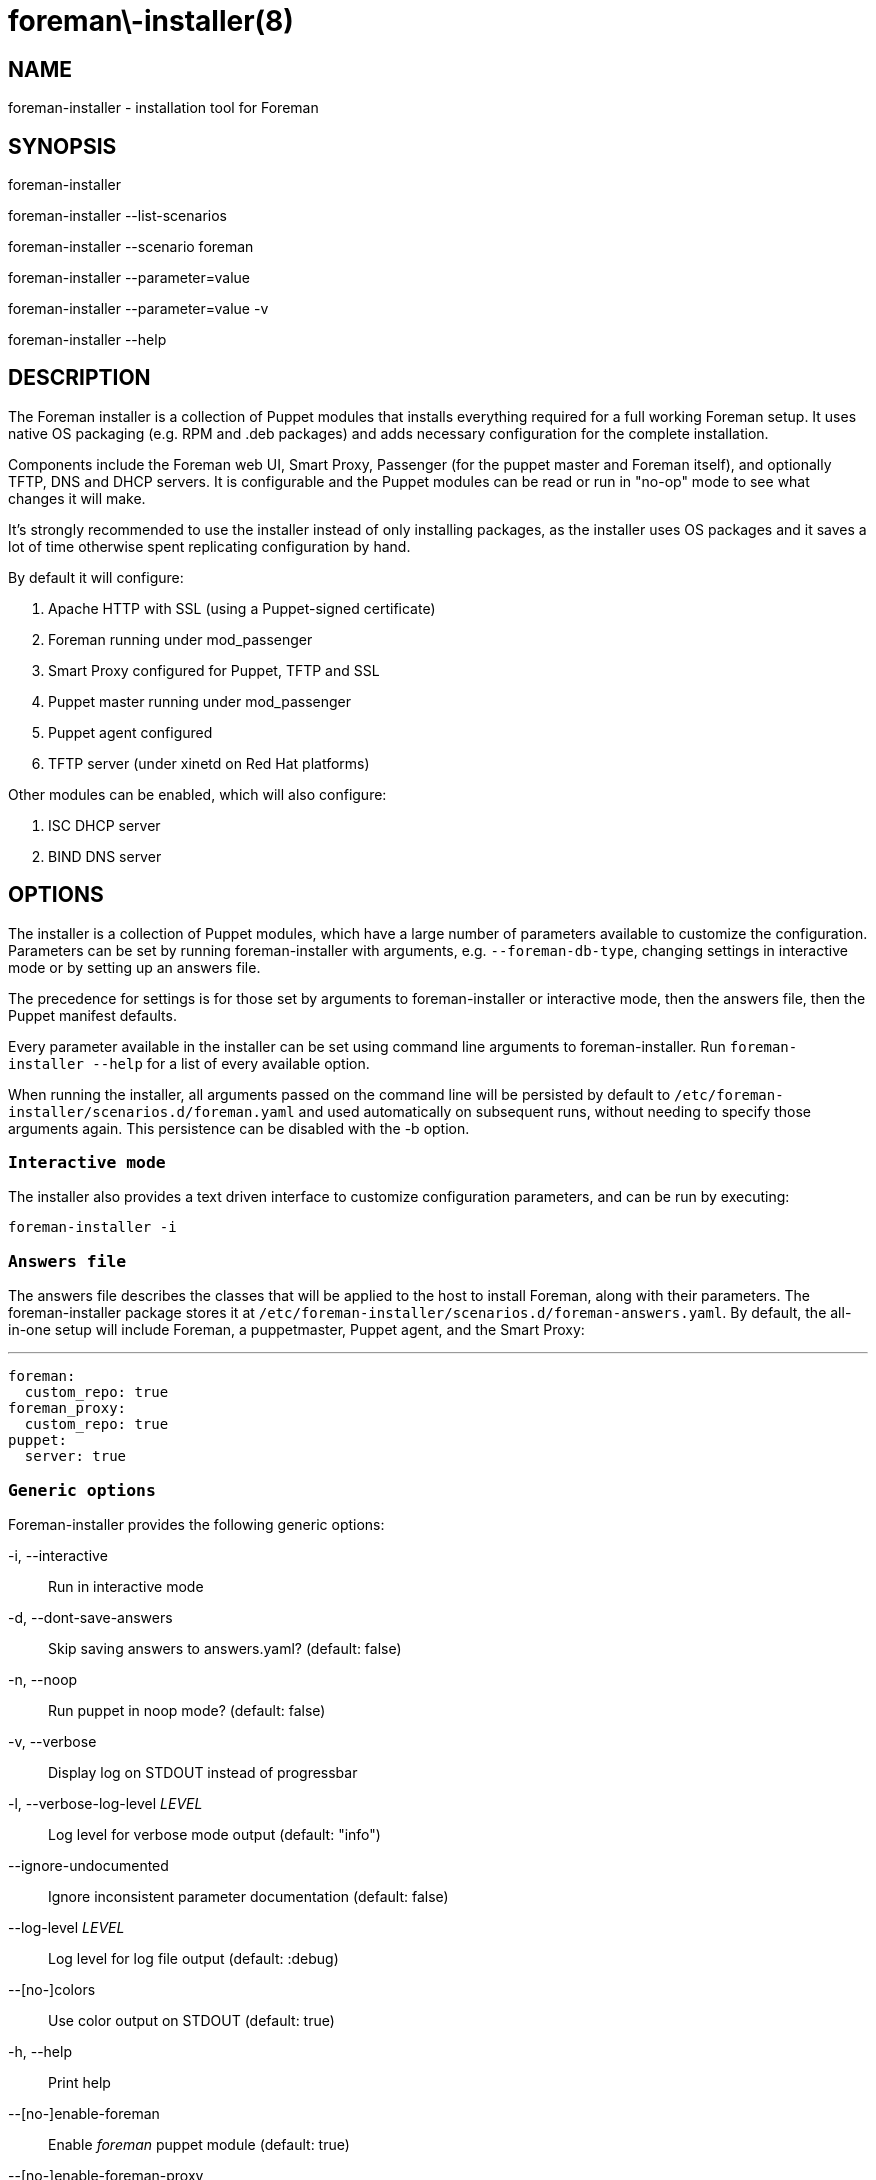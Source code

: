 foreman\-installer(8)
=====================
:man source:  foreman-installer
:man manual:  Foreman Installer Manual

NAME
----
foreman-installer - installation tool for Foreman


SYNOPSIS
--------
foreman-installer

foreman-installer --list-scenarios

foreman-installer --scenario foreman

foreman-installer --parameter=value

foreman-installer --parameter=value -v

foreman-installer --help



DESCRIPTION
-----------

The Foreman installer is a collection of Puppet modules that installs
everything required for a full working Foreman setup. It uses native OS
packaging (e.g. RPM and .deb packages) and adds necessary configuration for the
complete installation.

Components include the Foreman web UI, Smart Proxy, Passenger (for the puppet
master and Foreman itself), and optionally TFTP, DNS and DHCP servers. It is
configurable and the Puppet modules can be read or run in "no-op" mode to see
what changes it will make.

It's strongly recommended to use the installer instead of only installing
packages, as the installer uses OS packages and it saves a lot of time
otherwise spent replicating configuration by hand.

By default it will configure:

. Apache HTTP with SSL (using a Puppet-signed certificate)
. Foreman running under mod_passenger
. Smart Proxy configured for Puppet, TFTP and SSL
. Puppet master running under mod_passenger
. Puppet agent configured
. TFTP server (under xinetd on Red Hat platforms)

Other modules can be enabled, which will also configure:

. ISC DHCP server
. BIND DNS server



OPTIONS
-------

The installer is a collection of Puppet modules, which have a large number of
parameters available to customize the configuration. Parameters can be set by
running foreman-installer with arguments, e.g. `--foreman-db-type`, changing
settings in interactive mode or by setting up an answers file.

The precedence for settings is for those set by arguments to foreman-installer
or interactive mode, then the answers file, then the Puppet manifest defaults.

Every parameter available in the installer can be set using command line
arguments to foreman-installer. Run `foreman-installer --help` for a list of
every available option.

When running the installer, all arguments passed on the command line will be
persisted by default to `/etc/foreman-installer/scenarios.d/foreman.yaml`
and used automatically on subsequent runs, without needing to specify those
arguments again. This persistence can be disabled with the -b option.

`Interactive mode`
~~~~~~~~~~~~~~~~~~

The installer also provides a text driven interface to customize configuration
parameters, and can be run by executing:

  foreman-installer -i

`Answers file`
~~~~~~~~~~~~~~

The answers file describes the classes that will be applied to the host to
install Foreman, along with their parameters. The foreman-installer package
stores it at `/etc/foreman-installer/scenarios.d/foreman-answers.yaml`.
By default, the all-in-one setup will include Foreman, a puppetmaster,
Puppet agent, and the Smart Proxy:

  ---
  foreman:
    custom_repo: true
  foreman_proxy:
    custom_repo: true
  puppet:
    server: true


`Generic options`
~~~~~~~~~~~~~~~~~

Foreman-installer provides the following generic options:

-i, --interactive::
Run in interactive mode

-d, --dont-save-answers::
Skip saving answers to answers.yaml? (default: false)

-n, --noop::
Run puppet in noop mode? (default: false)

-v, --verbose::
Display log on STDOUT instead of progressbar

-l, --verbose-log-level 'LEVEL'::
Log level for verbose mode output (default: "info")

--ignore-undocumented::
Ignore inconsistent parameter documentation (default: false)

--log-level 'LEVEL'::
Log level for log file output (default: :debug)

--[no-]colors::
Use color output on STDOUT (default: true)

-h, --help::
Print help

--[no-]enable-foreman::
Enable 'foreman' puppet module (default: true)

--[no-]enable-foreman-proxy::
Enable 'foreman_proxy' puppet module (default: true)

--[no-]enable-puppet::
Enable 'puppet' puppet module (default: true)

--reset-foreman-db::
Drops the Foreman database, then runs the installer to recreate and reset it.
This is a PERMANENT action and will destroy all data stored in Foreman.

--detailed-exitcodes::
Provide transaction information via exit codes, see puppet-agent(8) for
full details. (default: false)

-p, --profile::
Run Puppet in profile mode? (default: false)

-s, --skip-checks-i-know-better::
Skip all system checks (default: false)

-S, --scenario SCENARIO::
Use installation scenario

--list-scenarios::
List available installation scenaraios

--force::
Force change of installation scenaraio

--compare-scenarios::
Show changes between last used scenario and the scenario specified
with -S or --scenario argument.


`Parameters for modules`
~~~~~~~~~~~~~~~~~~~~~~~~

The following parameters are available as installer arguments:

@@PARAMETERS@@


EXAMPLES
--------

List available scenarios

  foreman-installer --list-scenarios

Install with default options

  foreman-installer

Install with default options for specified scenario

  foreman-installer --scenario foreman

Install with default options for specified scenario in verbose mode

  foreman-installer --scenario foreman -v

Install TFTP, DHCP, DNS with provided options

  foreman-installer \
        --foreman-proxy-tftp=true \
        --foreman-proxy-dhcp=true \
        --foreman-proxy-dhcp-range="192.168.100.10 192.168.100.200" \
        --foreman-proxy-dns=true \
        --foreman-proxy-dns-forwarders=192.168.100.1

FILES
-----

`/etc/foreman-installer/scenarios.d/foreman.yaml`::
Foreman-installer is based on the 'kafo' project. Contains
configuration (a.k.a. scenario) for foreman-installer itself.

`/etc/foreman-installer/scenarios.d/foreman-answers.yaml`::
Contains answers taken from user input.
